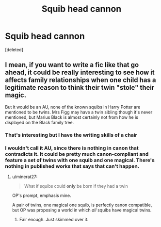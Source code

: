 #+TITLE: Squib head cannon

* Squib head cannon
:PROPERTIES:
:Score: 0
:DateUnix: 1610381536.0
:DateShort: 2021-Jan-11
:FlairText: Discussion
:END:
[deleted]


** I mean, if you want to write a fic like that go ahead, it could be really interesting to see how it affects family relationships when one child has a legitimate reason to think their twin "stole" their magic.

But it would be an AU, none of the known squibs in Harry Potter are mentioned to be twins. Mrs Figg may have a twin sibling though it's never mentioned, but Marius Black is almost certainly not from how he is displayed on the Black family tree.
:PROPERTIES:
:Author: minerat27
:Score: 2
:DateUnix: 1610383449.0
:DateShort: 2021-Jan-11
:END:

*** That's interesting but I have the writing skills of a chair
:PROPERTIES:
:Author: Vegetable-Act-2447
:Score: 2
:DateUnix: 1610383513.0
:DateShort: 2021-Jan-11
:END:


*** I wouldn't call it AU, since there is nothing in canon that contradicts it. It could be pretty much canon-compliant and feature a set of twins with one squib and one magical. There's nothing in published works that says that can't happen.
:PROPERTIES:
:Author: Jon_Riptide
:Score: 1
:DateUnix: 1610388782.0
:DateShort: 2021-Jan-11
:END:

**** u/minerat27:
#+begin_quote
  What if squibs could *only* be born if they had a twin
#+end_quote

OP's prompt, emphasis mine.

A pair of twins, one magical one squib, is perfectly canon compatible, but OP was proposing a world in which /all/ squibs have magical twins.
:PROPERTIES:
:Author: minerat27
:Score: 2
:DateUnix: 1610388907.0
:DateShort: 2021-Jan-11
:END:

***** Fair enough. Just skimmed over it.
:PROPERTIES:
:Author: Jon_Riptide
:Score: 1
:DateUnix: 1610389316.0
:DateShort: 2021-Jan-11
:END:
